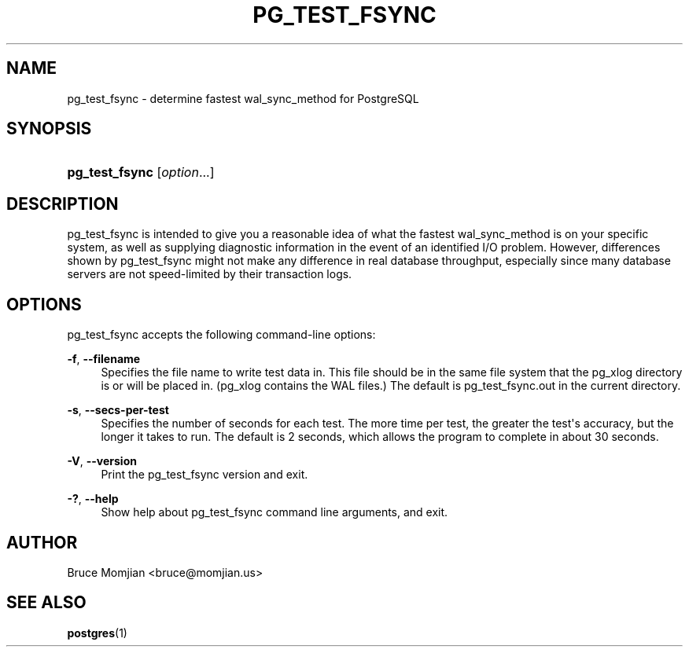 '\" t
.\"     Title: pg_test_fsync
.\"    Author: The PostgreSQL Global Development Group
.\" Generator: DocBook XSL Stylesheets v1.75.2 <http://docbook.sf.net/>
.\"      Date: 2012-09-19
.\"    Manual: PostgreSQL 9.2.1 Documentation
.\"    Source: PostgreSQL 9.2.1
.\"  Language: English
.\"
.TH "PG_TEST_FSYNC" "1" "2012-09-19" "PostgreSQL 9.2.1" "PostgreSQL 9.2.1 Documentation"
.\" -----------------------------------------------------------------
.\" * Define some portability stuff
.\" -----------------------------------------------------------------
.\" ~~~~~~~~~~~~~~~~~~~~~~~~~~~~~~~~~~~~~~~~~~~~~~~~~~~~~~~~~~~~~~~~~
.\" http://bugs.debian.org/507673
.\" http://lists.gnu.org/archive/html/groff/2009-02/msg00013.html
.\" ~~~~~~~~~~~~~~~~~~~~~~~~~~~~~~~~~~~~~~~~~~~~~~~~~~~~~~~~~~~~~~~~~
.ie \n(.g .ds Aq \(aq
.el       .ds Aq '
.\" -----------------------------------------------------------------
.\" * set default formatting
.\" -----------------------------------------------------------------
.\" disable hyphenation
.nh
.\" disable justification (adjust text to left margin only)
.ad l
.\" -----------------------------------------------------------------
.\" * MAIN CONTENT STARTS HERE *
.\" -----------------------------------------------------------------
.SH "NAME"
pg_test_fsync \- determine fastest wal_sync_method for PostgreSQL
.\" pg_test_fsync
.SH "SYNOPSIS"
.HP \w'\fBpg_test_fsync\fR\ 'u
\fBpg_test_fsync\fR [\fIoption\fR...]
.SH "DESCRIPTION"
.PP

pg_test_fsync
is intended to give you a reasonable idea of what the fastest
wal_sync_method
is on your specific system, as well as supplying diagnostic information in the event of an identified I/O problem\&. However, differences shown by
pg_test_fsync
might not make any difference in real database throughput, especially since many database servers are not speed\-limited by their transaction logs\&.
.SH "OPTIONS"
.PP

pg_test_fsync
accepts the following command\-line options:
.PP
\fB\-f\fR, \fB\-\-filename\fR
.RS 4
Specifies the file name to write test data in\&. This file should be in the same file system that the
pg_xlog
directory is or will be placed in\&. (pg_xlog
contains the
WAL
files\&.) The default is
pg_test_fsync\&.out
in the current directory\&.
.RE
.PP
\fB\-s\fR, \fB\-\-secs\-per\-test\fR
.RS 4
Specifies the number of seconds for each test\&. The more time per test, the greater the test\*(Aqs accuracy, but the longer it takes to run\&. The default is 2 seconds, which allows the program to complete in about 30 seconds\&.
.RE
.PP
\fB\-V\fR, \fB\-\-version\fR
.RS 4
Print the
pg_test_fsync
version and exit\&.
.RE
.PP
\fB\-?\fR, \fB\-\-help\fR
.RS 4
Show help about
pg_test_fsync
command line arguments, and exit\&.
.RE
.SH "AUTHOR"
.PP
Bruce Momjian
<bruce@momjian\&.us>
.SH "SEE ALSO"
\fBpostgres\fR(1)

